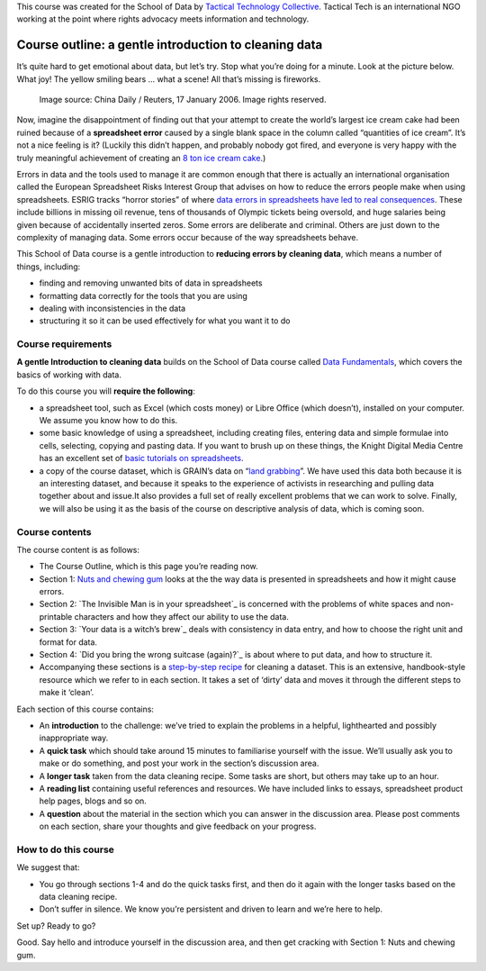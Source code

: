 ﻿
.. raw:: html 

  <div class="well">

This course was created for the School of Data by `Tactical Technology Collective`_. Tactical Tech is an international NGO working at the point where rights advocacy meets information and technology.

.. _Tactical Technology Collective: http://tacticaltech.org

.. raw:: html

  </div>


Course outline: a gentle introduction to cleaning data
======================================================



It’s quite hard to get emotional about data, but let’s try. Stop what you’re doing for a minute. Look at the picture below. What  joy! The yellow smiling bears … what a scene! All that’s missing is fireworks.

.. figure:: http://farm9.staticflickr.com/8219/8412778423_2b06c83e7b_o_d.jpg
  
  Image source: China Daily / Reuters, 17 January 2006. Image rights reserved. 


Now, imagine the disappointment of finding out that your attempt to create
the world’s largest ice cream cake had been ruined because of a
**spreadsheet error** caused by a single blank space in the column called
“quantities of ice cream”.  It’s not a nice feeling is it? (Luckily this
didn’t happen, and probably nobody got fired, and everyone is very happy
with the truly meaningful achievement of creating an `8 ton ice cream cake`_.)

.. _8 ton ice cream cake: http://thelargest.net/ice-cream-cake

Errors in data and the tools used to manage it are common enough that there
is actually an international organisation called the European Spreadsheet
Risks Interest Group that advises on how to reduce the errors people make
when using spreadsheets. ESRIG tracks “horror stories” of where 
`data errors in spreadsheets have led to real consequences`_. These include billions in missing oil revenue, tens of thousands of Olympic tickets being oversold, and huge salaries being given because of accidentally inserted zeros. Some errors are deliberate and criminal. Others are just down to the complexity of managing data.  Some errors occur because of the way spreadsheets behave. 

.. _data errors in spreadsheets have led to real consequences: http://www.eusprig.org/horror-stories.htm

This School of Data course is a gentle introduction to **reducing errors by
cleaning data**, which means a number of things, including:


* finding and removing unwanted bits of data in spreadsheets
* formatting data correctly for the tools that you are using 
* dealing with inconsistencies in the data 
* structuring it so it can be used effectively for what you want it to do

Course requirements
-------------------

**A gentle Introduction to cleaning data** builds on the School of Data course
called `Data Fundamentals`_, which covers the basics of working with data. 

.. _Data Fundamentals: ../#data-fundamentals

To do this course you will **require the following**:

* a spreadsheet tool, such as Excel (which costs money) or Libre Office (which doesn’t), installed on your computer. We assume you know how to do this.
* some basic knowledge of using a spreadsheet, including creating files, entering data and simple formulae into cells, selecting, copying and pasting data. If you want to brush up on these things, the Knight Digital Media Centre has an excellent set of `basic tutorials on spreadsheets`_.
* a copy of the course dataset, which is GRAIN’s data on “`land grabbing`_”. We have used this data both because it is an interesting dataset, and because it speaks to the experience of activists in researching and pulling data together about and issue.It also provides a full set of really excellent problems that we can work to solve. Finally, we will also be using it as the basis of the course on descriptive analysis of data, which is coming soon.

.. _basic tutorials on spreadsheets: http://multimedia.journalism.berkeley.edu/tutorials/spreadsheets/
.. _land grabbing: http://datahub.io/dataset/grain-landgrab-data


Course contents
---------------

The course content is as follows:


* The Course Outline, which is this page you’re reading now.  
* Section 1: `Nuts and chewing gum`_ looks at the the way data is presented in spreadsheets and how it might cause errors.
* Section 2: `The Invisible Man is in your spreadsheet`_ is concerned with the problems of white spaces and non-printable characters and how they affect our ability to use the data.
* Section 3: `Your data is a witch’s brew`_ deals with consistency in data entry, and how to choose the right unit and format for data.
* Section 4: `Did you bring the wrong suitcase (again)?`_ is about where to put data, and how to structure it.
* Accompanying these sections is a `step-by-step recipe`_ for cleaning a dataset. This is an extensive, handbook-style resource which we refer to in each section. It takes a set of ‘dirty’ data and moves it through the different steps to make it ‘clean’.

.. _Nuts and chewing gum: ../data-cleaning-nuts-and-gum/
.. _The Invisible Man is in your spreadsheet ../data-cleaning-invisible-man-in-spreadsheets/
.. _Your data is a witch’s brew ../data-cleaning-witchs-brew/
.. _Did you bring the wrong suitcase (again)?  ../data-cleaning-wrong-suitcase/
.. _step-by-step recipe: ../../recipes/cleaning-data-with-spreadsheets/

Each section of this course contains:


* An **introduction** to the challenge: we’ve tried to explain the problems in a helpful, lighthearted and possibly inappropriate way.
* A **quick task** which should take around 15 minutes to familiarise yourself with the issue. We’ll usually ask you to make or do something, and post your work in the section’s discussion area.
* A **longer task** taken from the data cleaning recipe. Some tasks are short, but others may take up to an hour.
* A **reading list** containing useful references and resources. We have included links to essays, spreadsheet product help pages, blogs and so on. 
* A **question** about the material in the section which you can answer in the discussion area. Please post comments on each section, share your thoughts and give feedback on your progress.

How to do this course
---------------------
We suggest that: 

* You go through sections 1-4 and do the quick tasks first, and then do it again with the longer tasks based on the data cleaning recipe.
* Don’t suffer in silence. We know you’re persistent and driven to learn and we’re here to help. 
Set up? Ready to go?

Good. Say hello and introduce yourself in the discussion area, and then get cracking with Section 1: Nuts and chewing gum.

.. raw:: html 

  <a href="../data-cleaning-nuts-and-gum/" class="btn
  btn-primary btn-large">Next Course<span
    class="icon-arrow-right"></span></a>

